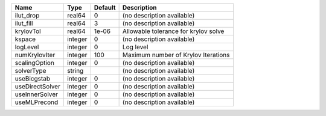 

=============== ======= ======= ==================================== 
Name            Type    Default Description                          
=============== ======= ======= ==================================== 
ilut_drop       real64  0       (no description available)           
ilut_fill       real64  3       (no description available)           
krylovTol       real64  1e-06   Allowable tolerance for krylov solve 
kspace          integer 0       (no description available)           
logLevel        integer 0       Log level                            
numKrylovIter   integer 100     Maximum number of Krylov Iterations  
scalingOption   integer 0       (no description available)           
solverType      string          (no description available)           
useBicgstab     integer 0       (no description available)           
useDirectSolver integer 0       (no description available)           
useInnerSolver  integer 0       (no description available)           
useMLPrecond    integer 0       (no description available)           
=============== ======= ======= ==================================== 


